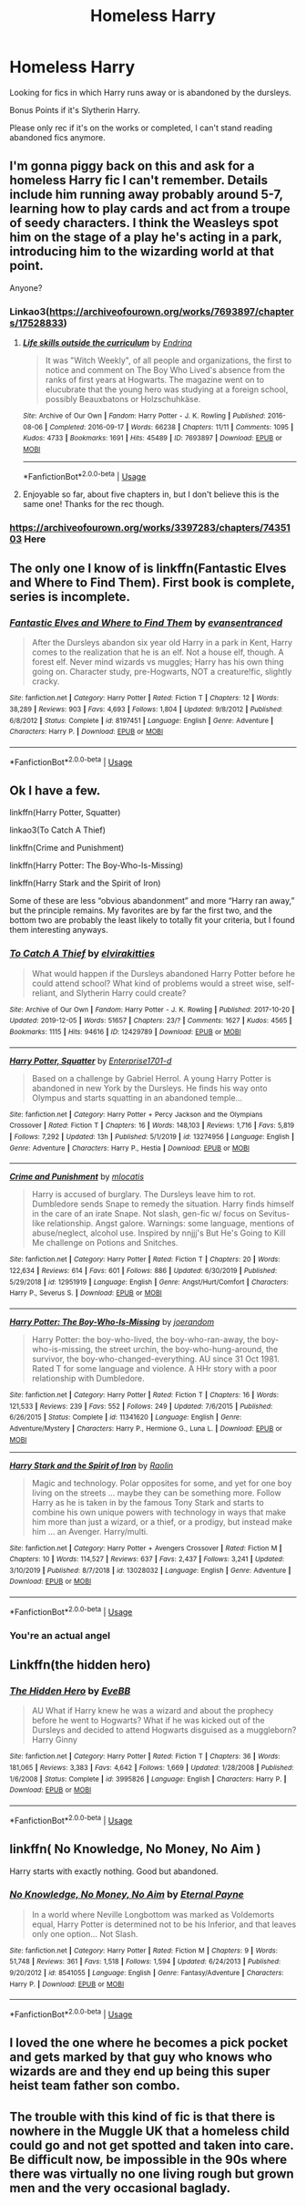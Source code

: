 #+TITLE: Homeless Harry

* Homeless Harry
:PROPERTIES:
:Author: thehispanicloli
:Score: 19
:DateUnix: 1578425633.0
:DateShort: 2020-Jan-07
:END:
Looking for fics in which Harry runs away or is abandoned by the dursleys.

Bonus Points if it's Slytherin Harry.

Please only rec if it's on the works or completed, I can't stand reading abandoned fics anymore.


** I'm gonna piggy back on this and ask for a homeless Harry fic I can't remember. Details include him running away probably around 5-7, learning how to play cards and act from a troupe of seedy characters. I think the Weasleys spot him on the stage of a play he's acting in a park, introducing him to the wizarding world at that point.

Anyone?
:PROPERTIES:
:Author: dingkan1
:Score: 5
:DateUnix: 1578430591.0
:DateShort: 2020-Jan-08
:END:

*** Linkao3([[https://archiveofourown.org/works/7693897/chapters/17528833]])
:PROPERTIES:
:Author: Redhotlipstik
:Score: 3
:DateUnix: 1578432299.0
:DateShort: 2020-Jan-08
:END:

**** [[https://archiveofourown.org/works/7693897][*/Life skills outside the curriculum/*]] by [[https://www.archiveofourown.org/users/Endrina/pseuds/Endrina][/Endrina/]]

#+begin_quote
  It was "Witch Weekly", of all people and organizations, the first to notice and comment on The Boy Who Lived's absence from the ranks of first years at Hogwarts. The magazine went on to elucubrate that the young hero was studying at a foreign school, possibly Beauxbatons or Holzschuhkäse.
#+end_quote

^{/Site/:} ^{Archive} ^{of} ^{Our} ^{Own} ^{*|*} ^{/Fandom/:} ^{Harry} ^{Potter} ^{-} ^{J.} ^{K.} ^{Rowling} ^{*|*} ^{/Published/:} ^{2016-08-06} ^{*|*} ^{/Completed/:} ^{2016-09-17} ^{*|*} ^{/Words/:} ^{66238} ^{*|*} ^{/Chapters/:} ^{11/11} ^{*|*} ^{/Comments/:} ^{1095} ^{*|*} ^{/Kudos/:} ^{4733} ^{*|*} ^{/Bookmarks/:} ^{1691} ^{*|*} ^{/Hits/:} ^{45489} ^{*|*} ^{/ID/:} ^{7693897} ^{*|*} ^{/Download/:} ^{[[https://archiveofourown.org/downloads/7693897/Life%20skills%20outside%20the.epub?updated_at=1577557972][EPUB]]} ^{or} ^{[[https://archiveofourown.org/downloads/7693897/Life%20skills%20outside%20the.mobi?updated_at=1577557972][MOBI]]}

--------------

*FanfictionBot*^{2.0.0-beta} | [[https://github.com/tusing/reddit-ffn-bot/wiki/Usage][Usage]]
:PROPERTIES:
:Author: FanfictionBot
:Score: 4
:DateUnix: 1578432305.0
:DateShort: 2020-Jan-08
:END:


**** Enjoyable so far, about five chapters in, but I don't believe this is the same one! Thanks for the rec though.
:PROPERTIES:
:Author: dingkan1
:Score: 2
:DateUnix: 1578438358.0
:DateShort: 2020-Jan-08
:END:


*** [[https://archiveofourown.org/works/3397283/chapters/7435103]] Here
:PROPERTIES:
:Author: snidget351
:Score: 1
:DateUnix: 1578879896.0
:DateShort: 2020-Jan-13
:END:


** The only one I know of is linkffn(Fantastic Elves and Where to Find Them). First book is complete, series is incomplete.
:PROPERTIES:
:Author: thrawnca
:Score: 3
:DateUnix: 1578485987.0
:DateShort: 2020-Jan-08
:END:

*** [[https://www.fanfiction.net/s/8197451/1/][*/Fantastic Elves and Where to Find Them/*]] by [[https://www.fanfiction.net/u/651163/evansentranced][/evansentranced/]]

#+begin_quote
  After the Dursleys abandon six year old Harry in a park in Kent, Harry comes to the realization that he is an elf. Not a house elf, though. A forest elf. Never mind wizards vs muggles; Harry has his own thing going on. Character study, pre-Hogwarts, NOT a creature!fic, slightly cracky.
#+end_quote

^{/Site/:} ^{fanfiction.net} ^{*|*} ^{/Category/:} ^{Harry} ^{Potter} ^{*|*} ^{/Rated/:} ^{Fiction} ^{T} ^{*|*} ^{/Chapters/:} ^{12} ^{*|*} ^{/Words/:} ^{38,289} ^{*|*} ^{/Reviews/:} ^{903} ^{*|*} ^{/Favs/:} ^{4,693} ^{*|*} ^{/Follows/:} ^{1,804} ^{*|*} ^{/Updated/:} ^{9/8/2012} ^{*|*} ^{/Published/:} ^{6/8/2012} ^{*|*} ^{/Status/:} ^{Complete} ^{*|*} ^{/id/:} ^{8197451} ^{*|*} ^{/Language/:} ^{English} ^{*|*} ^{/Genre/:} ^{Adventure} ^{*|*} ^{/Characters/:} ^{Harry} ^{P.} ^{*|*} ^{/Download/:} ^{[[http://www.ff2ebook.com/old/ffn-bot/index.php?id=8197451&source=ff&filetype=epub][EPUB]]} ^{or} ^{[[http://www.ff2ebook.com/old/ffn-bot/index.php?id=8197451&source=ff&filetype=mobi][MOBI]]}

--------------

*FanfictionBot*^{2.0.0-beta} | [[https://github.com/tusing/reddit-ffn-bot/wiki/Usage][Usage]]
:PROPERTIES:
:Author: FanfictionBot
:Score: 2
:DateUnix: 1578486013.0
:DateShort: 2020-Jan-08
:END:


** Ok I have a few.

linkffn(Harry Potter, Squatter)

linkao3(To Catch A Thief)

linkffn(Crime and Punishment)

linkffn(Harry Potter: The Boy-Who-Is-Missing)

linkffn(Harry Stark and the Spirit of Iron)

Some of these are less “obvious abandonment” and more “Harry ran away,” but the principle remains. My favorites are by far the first two, and the bottom two are probably the least likely to totally fit your criteria, but I found them interesting anyways.
:PROPERTIES:
:Author: readgirl52
:Score: 3
:DateUnix: 1578550407.0
:DateShort: 2020-Jan-09
:END:

*** [[https://archiveofourown.org/works/12429789][*/To Catch A Thief/*]] by [[https://www.archiveofourown.org/users/elvirakitties/pseuds/elvirakitties][/elvirakitties/]]

#+begin_quote
  What would happen if the Dursleys abandoned Harry Potter before he could attend school? What kind of problems would a street wise, self-reliant, and Slytherin Harry could create?
#+end_quote

^{/Site/:} ^{Archive} ^{of} ^{Our} ^{Own} ^{*|*} ^{/Fandom/:} ^{Harry} ^{Potter} ^{-} ^{J.} ^{K.} ^{Rowling} ^{*|*} ^{/Published/:} ^{2017-10-20} ^{*|*} ^{/Updated/:} ^{2019-12-05} ^{*|*} ^{/Words/:} ^{51657} ^{*|*} ^{/Chapters/:} ^{23/?} ^{*|*} ^{/Comments/:} ^{1627} ^{*|*} ^{/Kudos/:} ^{4565} ^{*|*} ^{/Bookmarks/:} ^{1115} ^{*|*} ^{/Hits/:} ^{94616} ^{*|*} ^{/ID/:} ^{12429789} ^{*|*} ^{/Download/:} ^{[[https://archiveofourown.org/downloads/12429789/To%20Catch%20A%20Thief.epub?updated_at=1575658553][EPUB]]} ^{or} ^{[[https://archiveofourown.org/downloads/12429789/To%20Catch%20A%20Thief.mobi?updated_at=1575658553][MOBI]]}

--------------

[[https://www.fanfiction.net/s/13274956/1/][*/Harry Potter, Squatter/*]] by [[https://www.fanfiction.net/u/143877/Enterprise1701-d][/Enterprise1701-d/]]

#+begin_quote
  Based on a challenge by Gabriel Herrol. A young Harry Potter is abandoned in new York by the Dursleys. He finds his way onto Olympus and starts squatting in an abandoned temple...
#+end_quote

^{/Site/:} ^{fanfiction.net} ^{*|*} ^{/Category/:} ^{Harry} ^{Potter} ^{+} ^{Percy} ^{Jackson} ^{and} ^{the} ^{Olympians} ^{Crossover} ^{*|*} ^{/Rated/:} ^{Fiction} ^{T} ^{*|*} ^{/Chapters/:} ^{16} ^{*|*} ^{/Words/:} ^{148,103} ^{*|*} ^{/Reviews/:} ^{1,716} ^{*|*} ^{/Favs/:} ^{5,819} ^{*|*} ^{/Follows/:} ^{7,292} ^{*|*} ^{/Updated/:} ^{13h} ^{*|*} ^{/Published/:} ^{5/1/2019} ^{*|*} ^{/id/:} ^{13274956} ^{*|*} ^{/Language/:} ^{English} ^{*|*} ^{/Genre/:} ^{Adventure} ^{*|*} ^{/Characters/:} ^{Harry} ^{P.,} ^{Hestia} ^{*|*} ^{/Download/:} ^{[[http://www.ff2ebook.com/old/ffn-bot/index.php?id=13274956&source=ff&filetype=epub][EPUB]]} ^{or} ^{[[http://www.ff2ebook.com/old/ffn-bot/index.php?id=13274956&source=ff&filetype=mobi][MOBI]]}

--------------

[[https://www.fanfiction.net/s/12951919/1/][*/Crime and Punishment/*]] by [[https://www.fanfiction.net/u/8694500/mlocatis][/mlocatis/]]

#+begin_quote
  Harry is accused of burglary. The Dursleys leave him to rot. Dumbledore sends Snape to remedy the situation. Harry finds himself in the care of an irate Snape. Not slash, gen-fic w/ focus on Sevitus-like relationship. Angst galore. Warnings: some language, mentions of abuse/neglect, alcohol use. Inspired by nnjjj's But He's Going to Kill Me challenge on Potions and Snitches.
#+end_quote

^{/Site/:} ^{fanfiction.net} ^{*|*} ^{/Category/:} ^{Harry} ^{Potter} ^{*|*} ^{/Rated/:} ^{Fiction} ^{T} ^{*|*} ^{/Chapters/:} ^{20} ^{*|*} ^{/Words/:} ^{122,634} ^{*|*} ^{/Reviews/:} ^{614} ^{*|*} ^{/Favs/:} ^{601} ^{*|*} ^{/Follows/:} ^{886} ^{*|*} ^{/Updated/:} ^{6/30/2019} ^{*|*} ^{/Published/:} ^{5/29/2018} ^{*|*} ^{/id/:} ^{12951919} ^{*|*} ^{/Language/:} ^{English} ^{*|*} ^{/Genre/:} ^{Angst/Hurt/Comfort} ^{*|*} ^{/Characters/:} ^{Harry} ^{P.,} ^{Severus} ^{S.} ^{*|*} ^{/Download/:} ^{[[http://www.ff2ebook.com/old/ffn-bot/index.php?id=12951919&source=ff&filetype=epub][EPUB]]} ^{or} ^{[[http://www.ff2ebook.com/old/ffn-bot/index.php?id=12951919&source=ff&filetype=mobi][MOBI]]}

--------------

[[https://www.fanfiction.net/s/11341620/1/][*/Harry Potter: The Boy-Who-Is-Missing/*]] by [[https://www.fanfiction.net/u/3394266/joerandom][/joerandom/]]

#+begin_quote
  Harry Potter: the boy-who-lived, the boy-who-ran-away, the boy-who-is-missing, the street urchin, the boy-who-hung-around, the survivor, the boy-who-changed-everything. AU since 31 Oct 1981. Rated T for some language and violence. A HHr story with a poor relationship with Dumbledore.
#+end_quote

^{/Site/:} ^{fanfiction.net} ^{*|*} ^{/Category/:} ^{Harry} ^{Potter} ^{*|*} ^{/Rated/:} ^{Fiction} ^{T} ^{*|*} ^{/Chapters/:} ^{16} ^{*|*} ^{/Words/:} ^{121,533} ^{*|*} ^{/Reviews/:} ^{239} ^{*|*} ^{/Favs/:} ^{552} ^{*|*} ^{/Follows/:} ^{249} ^{*|*} ^{/Updated/:} ^{7/6/2015} ^{*|*} ^{/Published/:} ^{6/26/2015} ^{*|*} ^{/Status/:} ^{Complete} ^{*|*} ^{/id/:} ^{11341620} ^{*|*} ^{/Language/:} ^{English} ^{*|*} ^{/Genre/:} ^{Adventure/Mystery} ^{*|*} ^{/Characters/:} ^{Harry} ^{P.,} ^{Hermione} ^{G.,} ^{Luna} ^{L.} ^{*|*} ^{/Download/:} ^{[[http://www.ff2ebook.com/old/ffn-bot/index.php?id=11341620&source=ff&filetype=epub][EPUB]]} ^{or} ^{[[http://www.ff2ebook.com/old/ffn-bot/index.php?id=11341620&source=ff&filetype=mobi][MOBI]]}

--------------

[[https://www.fanfiction.net/s/13028032/1/][*/Harry Stark and the Spirit of Iron/*]] by [[https://www.fanfiction.net/u/9765487/Raolin][/Raolin/]]

#+begin_quote
  Magic and technology. Polar opposites for some, and yet for one boy living on the streets ... maybe they can be something more. Follow Harry as he is taken in by the famous Tony Stark and starts to combine his own unique powers with technology in ways that make him more than just a wizard, or a thief, or a prodigy, but instead make him ... an Avenger. Harry/multi.
#+end_quote

^{/Site/:} ^{fanfiction.net} ^{*|*} ^{/Category/:} ^{Harry} ^{Potter} ^{+} ^{Avengers} ^{Crossover} ^{*|*} ^{/Rated/:} ^{Fiction} ^{M} ^{*|*} ^{/Chapters/:} ^{10} ^{*|*} ^{/Words/:} ^{114,527} ^{*|*} ^{/Reviews/:} ^{637} ^{*|*} ^{/Favs/:} ^{2,437} ^{*|*} ^{/Follows/:} ^{3,241} ^{*|*} ^{/Updated/:} ^{3/10/2019} ^{*|*} ^{/Published/:} ^{8/7/2018} ^{*|*} ^{/id/:} ^{13028032} ^{*|*} ^{/Language/:} ^{English} ^{*|*} ^{/Genre/:} ^{Adventure} ^{*|*} ^{/Download/:} ^{[[http://www.ff2ebook.com/old/ffn-bot/index.php?id=13028032&source=ff&filetype=epub][EPUB]]} ^{or} ^{[[http://www.ff2ebook.com/old/ffn-bot/index.php?id=13028032&source=ff&filetype=mobi][MOBI]]}

--------------

*FanfictionBot*^{2.0.0-beta} | [[https://github.com/tusing/reddit-ffn-bot/wiki/Usage][Usage]]
:PROPERTIES:
:Author: FanfictionBot
:Score: 1
:DateUnix: 1578550456.0
:DateShort: 2020-Jan-09
:END:


*** You're an actual angel
:PROPERTIES:
:Author: thehispanicloli
:Score: 1
:DateUnix: 1578550769.0
:DateShort: 2020-Jan-09
:END:


** Linkffn(the hidden hero)
:PROPERTIES:
:Author: Sharedo
:Score: 2
:DateUnix: 1578467481.0
:DateShort: 2020-Jan-08
:END:

*** [[https://www.fanfiction.net/s/3995826/1/][*/The Hidden Hero/*]] by [[https://www.fanfiction.net/u/472737/EveBB][/EveBB/]]

#+begin_quote
  AU What if Harry knew he was a wizard and about the prophecy before he went to Hogwarts? What if he was kicked out of the Dursleys and decided to attend Hogwarts disguised as a muggleborn? Harry Ginny
#+end_quote

^{/Site/:} ^{fanfiction.net} ^{*|*} ^{/Category/:} ^{Harry} ^{Potter} ^{*|*} ^{/Rated/:} ^{Fiction} ^{T} ^{*|*} ^{/Chapters/:} ^{36} ^{*|*} ^{/Words/:} ^{181,065} ^{*|*} ^{/Reviews/:} ^{3,383} ^{*|*} ^{/Favs/:} ^{4,642} ^{*|*} ^{/Follows/:} ^{1,669} ^{*|*} ^{/Updated/:} ^{1/28/2008} ^{*|*} ^{/Published/:} ^{1/6/2008} ^{*|*} ^{/Status/:} ^{Complete} ^{*|*} ^{/id/:} ^{3995826} ^{*|*} ^{/Language/:} ^{English} ^{*|*} ^{/Characters/:} ^{Harry} ^{P.} ^{*|*} ^{/Download/:} ^{[[http://www.ff2ebook.com/old/ffn-bot/index.php?id=3995826&source=ff&filetype=epub][EPUB]]} ^{or} ^{[[http://www.ff2ebook.com/old/ffn-bot/index.php?id=3995826&source=ff&filetype=mobi][MOBI]]}

--------------

*FanfictionBot*^{2.0.0-beta} | [[https://github.com/tusing/reddit-ffn-bot/wiki/Usage][Usage]]
:PROPERTIES:
:Author: FanfictionBot
:Score: 2
:DateUnix: 1578467491.0
:DateShort: 2020-Jan-08
:END:


** linkffn( *No Knowledge, No Money, No Aim* )

Harry starts with exactly nothing. Good but abandoned.
:PROPERTIES:
:Author: wizzard-of-time
:Score: 2
:DateUnix: 1578580532.0
:DateShort: 2020-Jan-09
:END:

*** [[https://www.fanfiction.net/s/8541055/1/][*/No Knowledge, No Money, No Aim/*]] by [[https://www.fanfiction.net/u/4263085/Eternal-Payne][/Eternal Payne/]]

#+begin_quote
  In a world where Neville Longbottom was marked as Voldemorts equal, Harry Potter is determined not to be his Inferior, and that leaves only one option... Not Slash.
#+end_quote

^{/Site/:} ^{fanfiction.net} ^{*|*} ^{/Category/:} ^{Harry} ^{Potter} ^{*|*} ^{/Rated/:} ^{Fiction} ^{M} ^{*|*} ^{/Chapters/:} ^{9} ^{*|*} ^{/Words/:} ^{51,748} ^{*|*} ^{/Reviews/:} ^{361} ^{*|*} ^{/Favs/:} ^{1,518} ^{*|*} ^{/Follows/:} ^{1,594} ^{*|*} ^{/Updated/:} ^{6/24/2013} ^{*|*} ^{/Published/:} ^{9/20/2012} ^{*|*} ^{/id/:} ^{8541055} ^{*|*} ^{/Language/:} ^{English} ^{*|*} ^{/Genre/:} ^{Fantasy/Adventure} ^{*|*} ^{/Characters/:} ^{Harry} ^{P.} ^{*|*} ^{/Download/:} ^{[[http://www.ff2ebook.com/old/ffn-bot/index.php?id=8541055&source=ff&filetype=epub][EPUB]]} ^{or} ^{[[http://www.ff2ebook.com/old/ffn-bot/index.php?id=8541055&source=ff&filetype=mobi][MOBI]]}

--------------

*FanfictionBot*^{2.0.0-beta} | [[https://github.com/tusing/reddit-ffn-bot/wiki/Usage][Usage]]
:PROPERTIES:
:Author: FanfictionBot
:Score: 1
:DateUnix: 1578580547.0
:DateShort: 2020-Jan-09
:END:


** I loved the one where he becomes a pick pocket and gets marked by that guy who knows who wizards are and they end up being this super heist team father son combo.
:PROPERTIES:
:Author: Aiyania
:Score: 1
:DateUnix: 1578532125.0
:DateShort: 2020-Jan-09
:END:


** The trouble with this kind of fic is that there is nowhere in the Muggle UK that a homeless child could go and not get spotted and taken into care. Be difficult now, be impossible in the 90s where there was virtually no one living rough but grown men and the very occasional baglady.
:PROPERTIES:
:Author: Lumpyproletarian
:Score: 1
:DateUnix: 1578665669.0
:DateShort: 2020-Jan-10
:END:

